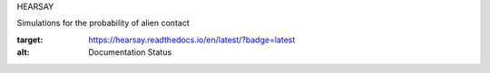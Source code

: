 HEARSAY

Simulations for the probability of alien contact

.. image:: https://readthedocs.org/projects/hearsay/badge/?version=latest
:target: https://hearsay.readthedocs.io/en/latest/?badge=latest
:alt: Documentation Status

